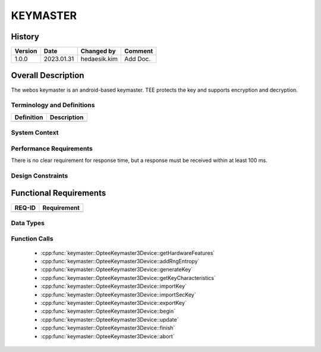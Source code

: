 KEYMASTER
==========

History
-------

======= ========== ============== =======
Version Date       Changed by     Comment
======= ========== ============== =======
1.0.0   2023.01.31 hedaesik.kim   Add Doc.
======= ========== ============== =======

Overall Description
--------------------

The webos keymaster is an android-based keymaster.
TEE protects the key and supports encryption and decryption.


Terminology and Definitions
^^^^^^^^^^^^^^^^^^^^^^^^^^^^

================================= ======================================
Definition                        Description
================================= ======================================
================================= ======================================

System Context
^^^^^^^^^^^^^^

Performance Requirements
^^^^^^^^^^^^^^^^^^^^^^^^^

There is no clear requirement for response time, but a response must be received within at least 100 ms.

Design Constraints
^^^^^^^^^^^^^^^^^^^

Functional Requirements
-----------------------

================================= ======================================
REQ-ID                            Requirement
================================= ======================================
================================= ======================================

Data Types
^^^^^^^^^^^^

Function Calls
^^^^^^^^^^^^^^^

  * :cpp:func:`keymaster::OpteeKeymaster3Device::getHardwareFeatures`
  * :cpp:func:`keymaster::OpteeKeymaster3Device::addRngEntropy`
  * :cpp:func:`keymaster::OpteeKeymaster3Device::generateKey`
  * :cpp:func:`keymaster::OpteeKeymaster3Device::getKeyCharacteristics`
  * :cpp:func:`keymaster::OpteeKeymaster3Device::importKey`
  * :cpp:func:`keymaster::OpteeKeymaster3Device::importSecKey`
  * :cpp:func:`keymaster::OpteeKeymaster3Device::exportKey`
  * :cpp:func:`keymaster::OpteeKeymaster3Device::begin`
  * :cpp:func:`keymaster::OpteeKeymaster3Device::update`
  * :cpp:func:`keymaster::OpteeKeymaster3Device::finish`
  * :cpp:func:`keymaster::OpteeKeymaster3Device::abort`
